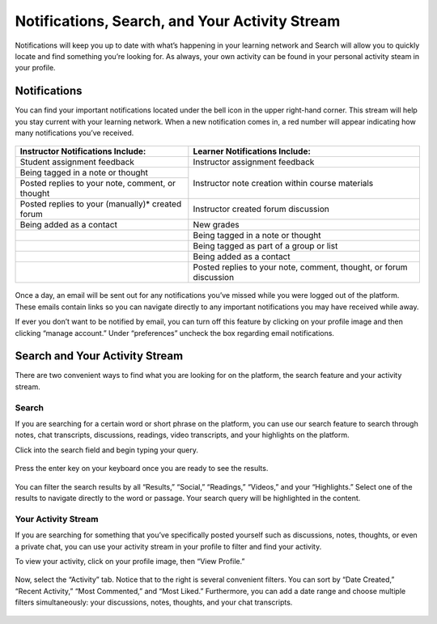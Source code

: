 ================================================
Notifications, Search, and Your Activity Stream
================================================

Notifications will keep you up to date with what’s happening in your learning network and Search will allow you to quickly locate and find something you’re looking for. As always, your own activity can be found in your personal activity steam in your profile. 

Notifications
==============

You can find your important notifications located under the bell icon in the upper right-hand corner. This stream will help you stay current with your learning network. When a new notification comes in, a red number will appear indicating how many notifications you’ve received.

   .. image:: images/notification.png

+---------------------------------------+----------------------------------------+
| **Instructor Notifications Include:** | **Learner Notifications Include:**     |
+=======================================+========================================+
| Student assignment feedback           | Instructor assignment feedback         |
+---------------------------------------+----------------------------------------+
| Being tagged in a note or thought     | Instructor note creation within course |
+---------------------------------------+ materials                              |
| Posted replies to your note, comment, |                                        |
| or thought                            |                                        |
+---------------------------------------+----------------------------------------+
| Posted replies to your (manually)*    | Instructor created forum discussion    |
| created forum                         |                                        |
+---------------------------------------+----------------------------------------+
| Being added as a contact              | New grades                             |
+---------------------------------------+----------------------------------------+
|                                       | Being tagged in a note or thought      |
+---------------------------------------+----------------------------------------+
|                                       | Being tagged as part of a group or     |
|                                       | list                                   |
+---------------------------------------+----------------------------------------+
|                                       | Being added as a contact               |
+---------------------------------------+----------------------------------------+
|                                       | Posted replies to your note,           | 
|                                       | comment, thought, or forum discussion  |
|                                       |                                        |
+---------------------------------------+----------------------------------------+

   .. image:: images/notificationsbar.png

Once a day, an email will be sent out for any notifications you’ve missed while you were logged out of the platform. These emails contain links so you can navigate directly to any important notifications you may have received while away.

If ever you don’t want to be notified by email, you can turn off this feature by clicking on your profile image and then clicking “manage account.” Under “preferences” uncheck the box regarding email notifications.

   .. image:: images/profilepreferences.png


Search and Your Activity Stream
================================

There are two convenient ways to find what you are looking for on the platform, the search feature and your activity stream.

Search
---------

If you are searching for a certain word or short phrase on the platform, you can use our search feature to search through notes, chat transcripts, discussions, readings, video transcripts, and your highlights on the platform. 

Click into the search field and begin typing your query. 

   .. image:: images/searchbar.png

Press the enter key on your keyboard once you are ready to see the results. 

   .. image:: images/searchresult.png

You can filter the search results by all “Results,” “Social,” “Readings,” “Videos,” and your “Highlights.” Select one of the results to navigate directly to the word or passage. Your search query will be highlighted in the content.

   .. image:: images/searchnav.png

Your Activity Stream
---------------------

If you are searching for something that you’ve specifically posted yourself such as discussions, notes, thoughts, or even a private chat, you can use your activity stream in your profile to filter and find your activity.

To view your activity, click on your profile image, then “View Profile.” 

   .. image:: images/navbar.png

Now, select the “Activity” tab. Notice that to the right is several convenient filters. You can sort by “Date Created,” “Recent Activity,” “Most Commented,” and “Most Liked.” Furthermore, you can add a date range and choose multiple filters simultaneously: your discussions, notes, thoughts, and your chat transcripts. 

   .. image:: images/profileactivity.png

